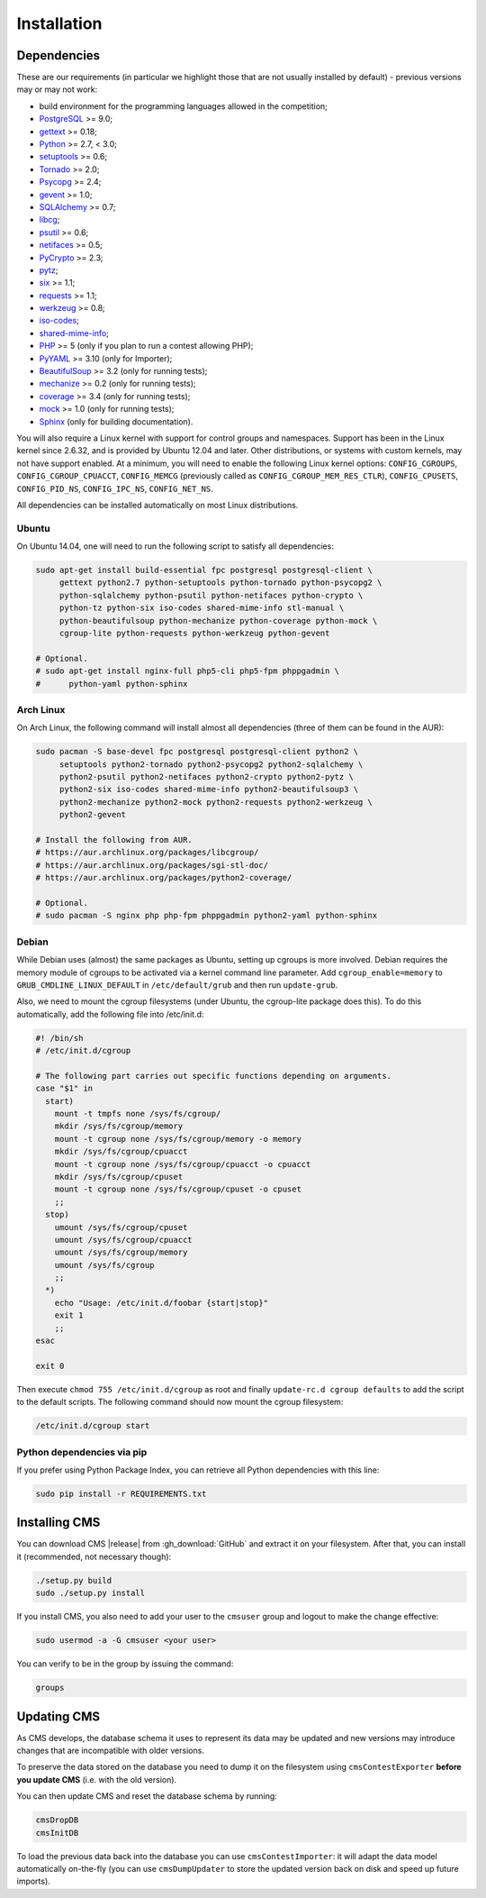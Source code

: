 Installation
************

.. _installation_dependencies:

Dependencies
============

These are our requirements (in particular we highlight those that are not usually installed by default) - previous versions may or may not work:

* build environment for the programming languages allowed in the competition;

* `PostgreSQL <http://www.postgresql.org/>`_ >= 9.0;

  .. We need 9.0 because of pg_largeobject_metadata (in drop_db).

* `gettext <http://www.gnu.org/software/gettext/>`_ >= 0.18;

* `Python <http://www.python.org/>`_ >= 2.7, < 3.0;

* `setuptools <http://pypi.python.org/pypi/setuptools>`_ >= 0.6;

* `Tornado <http://www.tornadoweb.org/>`_ >= 2.0;

* `Psycopg <http://initd.org/psycopg/>`_ >= 2.4;

* `gevent <http://www.gevent.org/>`_ >= 1.0;

* `SQLAlchemy <http://www.sqlalchemy.org/>`_ >= 0.7;

* `libcg <http://libcg.sourceforge.net/>`_;

* `psutil <https://code.google.com/p/psutil/>`_ >= 0.6;

  .. We need 0.6 because of the new memory API (https://code.google.com/p/psutil/wiki/Documentation#Memory).

* `netifaces <http://alastairs-place.net/projects/netifaces/>`_ >= 0.5;

* `PyCrypto <https://www.dlitz.net/software/pycrypto/>`_ >= 2.3;

* `pytz <http://pytz.sourceforge.net/>`_;

* `six <http://pythonhosted.org/six/>`_ >= 1.1;

* `requests <http://docs.python-requests.org/en/latest/>`_ >= 1.1;

* `werkzeug <http://werkzeug.pocoo.org/>`_ >= 0.8;

* `iso-codes <http://pkg-isocodes.alioth.debian.org/>`_;

* `shared-mime-info <http://freedesktop.org/wiki/Software/shared-mime-info>`_;

* `PHP <http://www.php.net>`_ >= 5 (only if you plan to run a contest allowing PHP);

* `PyYAML <http://pyyaml.org/wiki/PyYAML>`_ >= 3.10 (only for Importer);

* `BeautifulSoup <http://www.crummy.com/software/BeautifulSoup/>`_ >= 3.2 (only for running tests);

* `mechanize <http://wwwsearch.sourceforge.net/mechanize/>`_ >= 0.2 (only for running tests);

* `coverage <http://nedbatchelder.com/code/coverage/>`_ >= 3.4 (only for running tests);

* `mock <http://www.voidspace.org.uk/python/mock>`_ >= 1.0 (only for running tests);

* `Sphinx <http://sphinx-doc.org/>`_ (only for building documentation).

You will also require a Linux kernel with support for control groups and namespaces. Support has been in the Linux kernel since 2.6.32, and is provided by Ubuntu 12.04 and later. Other distributions, or systems with custom kernels, may not have support enabled. At a minimum, you will need to enable the following Linux kernel options: ``CONFIG_CGROUPS``, ``CONFIG_CGROUP_CPUACCT``, ``CONFIG_MEMCG`` (previously called as ``CONFIG_CGROUP_MEM_RES_CTLR``), ``CONFIG_CPUSETS``, ``CONFIG_PID_NS``, ``CONFIG_IPC_NS``, ``CONFIG_NET_NS``.

All dependencies can be installed automatically on most Linux distributions.

Ubuntu
------

On Ubuntu 14.04, one will need to run the following script to satisfy all dependencies:

.. sourcecode:: bash

    sudo apt-get install build-essential fpc postgresql postgresql-client \
         gettext python2.7 python-setuptools python-tornado python-psycopg2 \
         python-sqlalchemy python-psutil python-netifaces python-crypto \
         python-tz python-six iso-codes shared-mime-info stl-manual \
         python-beautifulsoup python-mechanize python-coverage python-mock \
         cgroup-lite python-requests python-werkzeug python-gevent

    # Optional.
    # sudo apt-get install nginx-full php5-cli php5-fpm phppgadmin \
    #      python-yaml python-sphinx

Arch Linux
----------

On Arch Linux, the following command will install almost all dependencies (three of them can be found in the AUR):

.. sourcecode:: bash

    sudo pacman -S base-devel fpc postgresql postgresql-client python2 \
         setuptools python2-tornado python2-psycopg2 python2-sqlalchemy \
         python2-psutil python2-netifaces python2-crypto python2-pytz \
         python2-six iso-codes shared-mime-info python2-beautifulsoup3 \
         python2-mechanize python2-mock python2-requests python2-werkzeug \
         python2-gevent

    # Install the following from AUR.
    # https://aur.archlinux.org/packages/libcgroup/
    # https://aur.archlinux.org/packages/sgi-stl-doc/
    # https://aur.archlinux.org/packages/python2-coverage/

    # Optional.
    # sudo pacman -S nginx php php-fpm phppgadmin python2-yaml python-sphinx

Debian
------

While Debian uses (almost) the same packages as Ubuntu, setting up cgroups is more involved.
Debian requires the memory module of cgroups to be activated via a kernel command line parameter. Add ``cgroup_enable=memory`` to ``GRUB_CMDLINE_LINUX_DEFAULT`` in ``/etc/default/grub`` and then run ``update-grub``.

Also, we need to mount the cgroup filesystems (under Ubuntu, the cgroup-lite package does this). To do this automatically, add the following file into /etc/init.d:

.. sourcecode:: bash

    #! /bin/sh
    # /etc/init.d/cgroup

    # The following part carries out specific functions depending on arguments.
    case "$1" in
      start)
        mount -t tmpfs none /sys/fs/cgroup/
        mkdir /sys/fs/cgroup/memory
        mount -t cgroup none /sys/fs/cgroup/memory -o memory
        mkdir /sys/fs/cgroup/cpuacct
        mount -t cgroup none /sys/fs/cgroup/cpuacct -o cpuacct
        mkdir /sys/fs/cgroup/cpuset
        mount -t cgroup none /sys/fs/cgroup/cpuset -o cpuset
        ;;
      stop)
        umount /sys/fs/cgroup/cpuset
        umount /sys/fs/cgroup/cpuacct
        umount /sys/fs/cgroup/memory
        umount /sys/fs/cgroup
        ;;
      *)
        echo "Usage: /etc/init.d/foobar {start|stop}"
        exit 1
        ;;
    esac

    exit 0

Then execute ``chmod 755 /etc/init.d/cgroup`` as root and finally ``update-rc.d cgroup defaults`` to add the script to the default scripts.
The following command should now mount the cgroup filesystem:

.. sourcecode:: bash

    /etc/init.d/cgroup start


Python dependencies via pip
---------------------------

If you prefer using Python Package Index, you can retrieve all Python dependencies with this line:

.. sourcecode:: bash

    sudo pip install -r REQUIREMENTS.txt


Installing CMS
==============

You can download CMS |release| from :gh_download:`GitHub` and extract it on your filesystem. After that, you can install it (recommended, not necessary though):

.. sourcecode:: bash

    ./setup.py build
    sudo ./setup.py install

If you install CMS, you also need to add your user to the ``cmsuser`` group and logout to make the change effective:

.. sourcecode:: bash

    sudo usermod -a -G cmsuser <your user>

You can verify to be in the group by issuing the command:

.. sourcecode:: bash

    groups


.. _installation_updatingcms:

Updating CMS
============

As CMS develops, the database schema it uses to represent its data may be updated and new versions may introduce changes that are incompatible with older versions.

To preserve the data stored on the database you need to dump it on the filesystem using ``cmsContestExporter`` **before you update CMS** (i.e. with the old version).

You can then update CMS and reset the database schema by running:

.. sourcecode:: bash

    cmsDropDB
    cmsInitDB

To load the previous data back into the database you can use ``cmsContestImporter``: it will adapt the data model automatically on-the-fly (you can use ``cmsDumpUpdater`` to store the updated version back on disk and speed up future imports).


